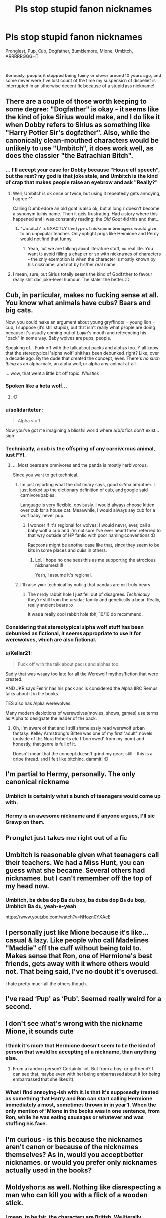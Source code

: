 #+TITLE: Pls stop stupid fanon nicknames

* Pls stop stupid fanon nicknames
:PROPERTIES:
:Author: renextronex
:Score: 48
:DateUnix: 1595604827.0
:DateShort: 2020-Jul-24
:FlairText: Discussion
:END:
Pronglest, Pup, Cub, Dogfather, Bumblemore, Mione, Umbitch, ARRRRRGGGHT

​

Seriously, people, it stopped being funny or clever around 10 years ago, and some never were, I've lost count of the time my suspension of disbelief is interrupted in an otherwise decent fic because of a stupid ass nickname!


** There are a couple of those worth keeping to some degree: "Dogfather" is okay - it seems like the kind of joke Sirius would make, and I do like it when Dobby refers to Sirius as something like "Harry Potter Sir's dogfather". Also, while the canonically clean-mouthed characters would be unlikely to use "Umbitch", it does work well, as does the classier "the Batrachian Bitch".
:PROPERTIES:
:Author: WhosThisGeek
:Score: 34
:DateUnix: 1595607336.0
:DateShort: 2020-Jul-24
:END:

*** ... I'll accept your case for Dobby because "House elf speech", but the rest? my god is that joke stale, and Umbitch is the kind of crap that makes people raise an eyebrow and ask "Really?"
:PROPERTIES:
:Author: renextronex
:Score: 12
:DateUnix: 1595608074.0
:DateShort: 2020-Jul-24
:END:

**** Well, Umbitch is ok once or twice, but using it repeatedly gets annoying, I agree ^^

Calling Dumbledore an old goat is also ok, but al long it doesn't become a synonym to his name. Then it gets frustrating. Had a story where this happened and I was constantly reading: the /Old Goat/ did this and that...
:PROPERTIES:
:Author: DaoistChickenFeather
:Score: 8
:DateUnix: 1595623872.0
:DateShort: 2020-Jul-25
:END:

***** "Umbitch" is EXACTLY the type of nickname teenagers would give to an unpopular teacher. Only uptight prigs like Hermione and Percy would not find that funny.
:PROPERTIES:
:Author: JennaSayquah
:Score: 2
:DateUnix: 1595749065.0
:DateShort: 2020-Jul-26
:END:

****** Yeah, but we are talking about literature stuff, no real life. You want to avoid filling a chapter or so with nicknames of characters - the only exemption is when the character is mostly known by his nickname, and not by his/her real name.
:PROPERTIES:
:Author: DaoistChickenFeather
:Score: 1
:DateUnix: 1595780455.0
:DateShort: 2020-Jul-26
:END:


**** I mean, sure, but Sirius totally seems the kind of Godfather to favour really shit dad joke-level humour. The staler the better. :D
:PROPERTIES:
:Author: Avalon1632
:Score: 12
:DateUnix: 1595616348.0
:DateShort: 2020-Jul-24
:END:


** Cub, in particular, makes no fucking sense at all. You know what animals have cubs? Bears and big cats.

Now, you could make an argument about young gryffindor = young lion = cub, I suppose (it's still stupid), but that isn't really what people are doing because it's usually coming out of /Lupin/'s mouth and referencing his "pack" in some way. Baby wolves are pups, people.

Speaking of... Fuck off with the talk about packs and alphas too. Y'all know that the stereotypical 'alpha wolf' shit has been debunked, right? Like, over a decade ago. By the dude that created the concept, even. There's /no such thing/ as an alpha male, an alpha wolf, or alpha any-animal-at-all.

... wow, that went a little bit off topic. /Whistles/
:PROPERTIES:
:Author: hrmdurr
:Score: 49
:DateUnix: 1595612331.0
:DateShort: 2020-Jul-24
:END:

*** Spoken like a beta wolf...
:PROPERTIES:
:Author: JaimeJabs
:Score: 31
:DateUnix: 1595613512.0
:DateShort: 2020-Jul-24
:END:

**** :D
:PROPERTIES:
:Author: hrmdurr
:Score: 8
:DateUnix: 1595615574.0
:DateShort: 2020-Jul-24
:END:


*** u/solidariteten:
#+begin_quote
  Alpha stuff
#+end_quote

Now you've got me imagining a blissful world where a/b/o fics don't exist... sigh
:PROPERTIES:
:Author: solidariteten
:Score: 23
:DateUnix: 1595618529.0
:DateShort: 2020-Jul-24
:END:


*** Technically, a cub is the offspring of any carnivorous animal, just FYI.
:PROPERTIES:
:Author: cardinarium
:Score: 11
:DateUnix: 1595629081.0
:DateShort: 2020-Jul-25
:END:

**** ... Most bears are omnivores and the panda is mostly herbivorous.

Since you want to get technical.
:PROPERTIES:
:Author: hrmdurr
:Score: 5
:DateUnix: 1595631323.0
:DateShort: 2020-Jul-25
:END:

***** Im just reporting what the dictionary says, good sir/ma'am/other. I just looked up the dictionary definition of cub, and google said carnivore babies.

Language is very flexible, obviously. I would always choose kitten over cub for a house cat. Meanwhile, I would always say cub for a wolf baby, never pup.
:PROPERTIES:
:Author: cardinarium
:Score: 4
:DateUnix: 1595631517.0
:DateShort: 2020-Jul-25
:END:

****** I wonder if it's regional for wolves: I would never, ever, call a baby wolf a cub and I'm not sure I've ever heard them referred to that way outside of HP fanfic with poor naming conventions :D

Raccoons might be another case like that, since they seem to be kits in some places and cubs in others.
:PROPERTIES:
:Author: hrmdurr
:Score: 3
:DateUnix: 1595632347.0
:DateShort: 2020-Jul-25
:END:

******* Lol. I hope no one sees this as me supporting the atrocious nicknames!!!!!

Yeah, I assume it's regional.
:PROPERTIES:
:Author: cardinarium
:Score: 2
:DateUnix: 1595632443.0
:DateShort: 2020-Jul-25
:END:


***** I'll raise your technical by noting that pandas are not truly bears.
:PROPERTIES:
:Author: JennaSayquah
:Score: 1
:DateUnix: 1595749137.0
:DateShort: 2020-Jul-26
:END:

****** The nerdy rabbit hole I just fell out of disagrees. /Technically/ they're still from the ursidae family and genetically a bear. Really, really ancient bears :o

It was a really cool rabbit hole tbh, 10/10 do recommend.
:PROPERTIES:
:Author: hrmdurr
:Score: 2
:DateUnix: 1595767908.0
:DateShort: 2020-Jul-26
:END:


*** Considering that stereotypical alpha wolf stuff has been debunked as fictional, it seems appropriate to use it for werewolves, which are also fictional.
:PROPERTIES:
:Author: MTheLoud
:Score: 3
:DateUnix: 1595643514.0
:DateShort: 2020-Jul-25
:END:


*** u/Kellar21:
#+begin_quote
  Fuck off with the talk about packs and alphas too.
#+end_quote

Sadly that was waaay too late for all the Werewolf mythos/fiction that were created.

AND JKR says Fenrir has his pack and is considered the Alpha IIRC Remus talks about it in the books.

TES also has Alpha werewolves.

Many modern depictions of werewolves(movies, shows, games) use terms as Alpha to designate the leader of the pack.
:PROPERTIES:
:Author: Kellar21
:Score: 2
:DateUnix: 1595642584.0
:DateShort: 2020-Jul-25
:END:

**** Oh, I'm aware of that and i still shamelessly read werewolf urban fantasy: Kelley Armstrong's Bitten was one of my first "adult" novels (outside of the Nora Roberts etc I 'borrowed' from my mom) and honestly, that genre is full of it.

Doesn't mean that the concept doesn't grind my gears still - this is a gripe thread, and I felt like bitching, dammit! :D
:PROPERTIES:
:Author: hrmdurr
:Score: 1
:DateUnix: 1595689176.0
:DateShort: 2020-Jul-25
:END:


** I'm partial to Hermy, personally. The only canonical nickname
:PROPERTIES:
:Author: solidariteten
:Score: 22
:DateUnix: 1595609805.0
:DateShort: 2020-Jul-24
:END:

*** Umbitch is certainly what a bunch of teenagers would come up with.
:PROPERTIES:
:Author: Hellstrike
:Score: 20
:DateUnix: 1595613600.0
:DateShort: 2020-Jul-24
:END:


*** Hermy is an awesome nickname and if anyone argues, I'll sic Grawp on them.
:PROPERTIES:
:Author: asifbaig
:Score: 5
:DateUnix: 1595616722.0
:DateShort: 2020-Jul-24
:END:


** Pronglet just takes me right out of a fic
:PROPERTIES:
:Author: alphiesthecat
:Score: 15
:DateUnix: 1595609483.0
:DateShort: 2020-Jul-24
:END:


** Umbitch is reasonable given what teenagers call their teachers. We had a Miss Hunt, you can guess what she became. Several others had nicknames, but I can't remember off the top of my head now.
:PROPERTIES:
:Author: Luna-shovegood
:Score: 15
:DateUnix: 1595618880.0
:DateShort: 2020-Jul-24
:END:

*** Umbitch, ba duba dop Ba du bop, ba duba dop Ba du bop, Umbitch Ba du, yeah-e-yeah

[[https://www.youtube.com/watch?v=NHozn0YXAeE]]
:PROPERTIES:
:Author: robobreasts
:Score: 1
:DateUnix: 1595633918.0
:DateShort: 2020-Jul-25
:END:


** I personally just like Mione because it's like... casual & lazy. Like people who call Madelines "Maddie" off the cuff without being told to. Makes sense that Ron, one of Hermione's best friends, gets away with it where others would not. That being said, I've no doubt it's overused.

I hate pretty much all the others though.
:PROPERTIES:
:Author: TheMerryMandolin
:Score: 17
:DateUnix: 1595611391.0
:DateShort: 2020-Jul-24
:END:


** I've read ‘Pup' as ‘Pub'. Seemed really weird for a second.
:PROPERTIES:
:Author: SnobbishWizard
:Score: 8
:DateUnix: 1595607034.0
:DateShort: 2020-Jul-24
:END:


** I don't see what's wrong with the nickname Mione, it sounds cute
:PROPERTIES:
:Author: iamA_ShiningSolo
:Score: 19
:DateUnix: 1595610251.0
:DateShort: 2020-Jul-24
:END:

*** I think it's more that Hermione doesn't seem to be the kind of person that would be accepting of a nickname, than anything else.
:PROPERTIES:
:Author: Raesong
:Score: 14
:DateUnix: 1595613320.0
:DateShort: 2020-Jul-24
:END:

**** From a random person? Certainly not. But from a boy- or girlfriend? I can see that, maybe even with her being embarrassed about it (or being embarrassed that she likes it).
:PROPERTIES:
:Author: Hellstrike
:Score: 12
:DateUnix: 1595613707.0
:DateShort: 2020-Jul-24
:END:


*** What I find annoying-ish with it, is that it's supposedly treated as something that Harry and Ron can start calling Hermione immediately almost, sometimes thrown in in year 1. When the only mention of 'Mione in the books was in one sentence, from Ron, while he was eating sausages or whatever and was stuffing his face.
:PROPERTIES:
:Author: svorkas
:Score: 5
:DateUnix: 1595630055.0
:DateShort: 2020-Jul-25
:END:


** I'm curious - is this because the nicknames aren't canon or because of the nicknames themselves? As in, would you accept better nicknames, or would you prefer only nicknames actually used in the books?
:PROPERTIES:
:Author: Avalon1632
:Score: 5
:DateUnix: 1595620006.0
:DateShort: 2020-Jul-25
:END:


** Moldyshorts as well. Nothing like disrespecting a man who can kill you with a flick of a wooden stick.
:PROPERTIES:
:Author: Impossible-Poetry
:Score: 13
:DateUnix: 1595609886.0
:DateShort: 2020-Jul-24
:END:

*** I mean, to be fair, the characters are British. We literally mocked Hitler half the war. And Mock the Week made jokes about Osama Bin Laden all the time. And "Hey Cunts!" is a perfectly acceptable way to greet beloved friends. If there's a reaction to Voldemort that would be absolutely real to British Culture, it's mocking the ever-loving shit out of him. If anything, Moldyshorts is too tame an insult. :D
:PROPERTIES:
:Author: Avalon1632
:Score: 11
:DateUnix: 1595616256.0
:DateShort: 2020-Jul-24
:END:


*** Harry taunts him in canon. And the twins sell "You-no-poo".
:PROPERTIES:
:Author: Hellstrike
:Score: 6
:DateUnix: 1595613649.0
:DateShort: 2020-Jul-24
:END:


** While we're at it, if you're writing a romance, can you not have the characters, especially when they're 13 or something, call each other "love" every other sentence?

I get that British people do call other people "love" sometimes, but I have never seen it with such frequency and cringe as in an HP romance.
:PROPERTIES:
:Author: robobreasts
:Score: 3
:DateUnix: 1595634156.0
:DateShort: 2020-Jul-25
:END:

*** People use John Constantine as a reference too much.

I can see Sirius talking like that, or an older, more mischievous Harry.
:PROPERTIES:
:Author: Kellar21
:Score: 2
:DateUnix: 1595642750.0
:DateShort: 2020-Jul-25
:END:


** Personally pup for me is fine. Seems like something sirius would say. Don't like the others though. 100% agree
:PROPERTIES:
:Author: Deadstar9790
:Score: 5
:DateUnix: 1595612514.0
:DateShort: 2020-Jul-24
:END:


** I don't mind the first two, but only if it's a fic focusing on Sirius raising Harry. Parents come up with ridiculous nicknames for their children all the time as a term of endearment. My own parents even called me bear cause I gave huge hugs as a kid. So that okay even if I'd like more variety.

“Clever” names for Dumbledore, Death eaters, Voldemort, and Umbridge were cringe worthy in the first place. If you want to insult the characters just do it. Hermione calling Umbridge a bitch to her face can be an effective outburst of emotion. Calling her Umbitch just seems dumb and childish.

I've had to train my brain to read Mione as Hermione. Otherwise I couldn't stand to read a lot of fics that focus on her. That one makes me cringe whenever I notice it. It's so strange and annoying. It would like be shortening Ronald to Ald.

Also if you call him moldyshorts I'll fight you.
:PROPERTIES:
:Author: JoeHatesFanFiction
:Score: 2
:DateUnix: 1595645594.0
:DateShort: 2020-Jul-25
:END:

*** I dont like Mione much either, but lets be fair on that nickname.

It is not a given that a nickname comes from the /first/ part of somebody's name (like Ron). A name-based nickname could come from later parts of the name, too. An example from fiction for this would be Xander (Alexander) from Buffy, but I also knew a Helena who went by Lena. Mione does not seem /that/ far out to me.

Personally I simply dont like it because I dont think Hermione is the sort of person who'd let you call her nicknames. That's all.
:PROPERTIES:
:Author: a_sack_of_hamsters
:Score: 6
:DateUnix: 1595651712.0
:DateShort: 2020-Jul-25
:END:


*** u/Tsorovar:
#+begin_quote
  I've had to train my brain to read Mione as Hermione. Otherwise I couldn't stand to read a lot of fics that focus on her. That one makes me cringe whenever I notice it. It's so strange and annoying. It would like be shortening Ronald to Ald.
#+end_quote

Not really. Nicknames typically come from the parts of names that draw the most attention when we hear/say them. That's often the start of the name, but it doesn't have to be. Ronald has the stress on the first syllable, Hermione has it on the second. And the two consonant sounds in the first syllable of Hermione are weak, so it's very easy to drop off.
:PROPERTIES:
:Author: Tsorovar
:Score: 3
:DateUnix: 1595659754.0
:DateShort: 2020-Jul-25
:END:


** Why? I find that they work quite well in the correctly suited fic.

Please stop reading fics you don't like. Just because you don't like them doesn't mean nobody does.
:PROPERTIES:
:Author: Sefera17
:Score: 2
:DateUnix: 1595653576.0
:DateShort: 2020-Jul-25
:END:


** Okay, I call Umbridge Umbitch SOMETIMES on my instagram story but only if I read something where she was, but I probably wouldn't put it in a fic I can't remember the rest of the nicknames but I don't do nicknames anyways

Except Mione I mean, I'd probably only ever use it when Harry's annoyed at her if I put it in a fic because In it make Hermione would hate nicknames and Harry wanted to annoy her kr whatever

But I don't mind reading stuff where the nicknames are, it doesn't really bother me that much tbh
:PROPERTIES:
:Author: CloKaboom
:Score: 1
:DateUnix: 1595630062.0
:DateShort: 2020-Jul-25
:END:


** Yesss please 😣😣 these nicknames are HORRIBLE. I can't stand them lmao

In fact, if I'm reading an ao3 fic, I usually copy the fic on word and replace the words "pup" and "cub" (specially) with Harry.

It's just so muuch better
:PROPERTIES:
:Author: DarkSorcerer88
:Score: 1
:DateUnix: 1595669740.0
:DateShort: 2020-Jul-25
:END:

*** Well, the problem is that some times they say "my pup" or "my cub" if you change it to "my Harry" is suddenly so much creepier
:PROPERTIES:
:Author: renextronex
:Score: 3
:DateUnix: 1595687544.0
:DateShort: 2020-Jul-25
:END:

**** Normally that's not the case, thankfully
:PROPERTIES:
:Author: DarkSorcerer88
:Score: 1
:DateUnix: 1595687644.0
:DateShort: 2020-Jul-25
:END:


** Mione is used (ish) in canon so screw you.
:PROPERTIES:
:Author: OSRS_King_Graham
:Score: -9
:DateUnix: 1595607263.0
:DateShort: 2020-Jul-24
:END:

*** It's not.
:PROPERTIES:
:Author: aAlouda
:Score: 14
:DateUnix: 1595607815.0
:DateShort: 2020-Jul-24
:END:


*** Is not, that was Ron mispronouncing her name because he had his mouth full, so no, not a nickname
:PROPERTIES:
:Author: renextronex
:Score: 6
:DateUnix: 1595607927.0
:DateShort: 2020-Jul-24
:END:

**** u/aAlouda:
#+begin_quote
  Ron mispronouncing her name because he had his mouth full
#+end_quote

I am pretty sure that never happened.
:PROPERTIES:
:Author: aAlouda
:Score: 5
:DateUnix: 1595608234.0
:DateShort: 2020-Jul-24
:END:

***** It didn't. The name mione is never used as a nickname in canon. When Ron's unconcious after nearly dying from poison he mumbles her name and it comes out like that.

Honestly, I think if anyone tried to use that nickname on the canon character Hermione she'd correct them quickly.
:PROPERTIES:
:Author: IneptProfessional
:Score: 7
:DateUnix: 1595610219.0
:DateShort: 2020-Jul-24
:END:


*** If you have to “ish” claims they're not valid, I'm afraid
:PROPERTIES:
:Author: solidariteten
:Score: 1
:DateUnix: 1595609613.0
:DateShort: 2020-Jul-24
:END:
